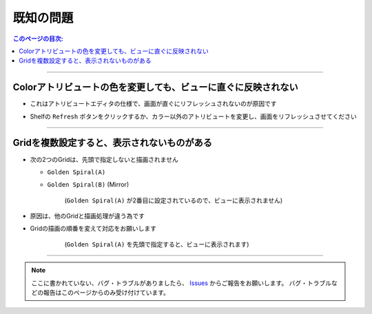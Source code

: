 .. _knownIssues_jp:

既知の問題
###########

.. contents:: このページの目次:
   :depth: 2
   :local:

++++

Colorアトリビュートの色を変更しても、ビューに直ぐに反映されない
***************************************************************

* これはアトリビュートエディタの仕様で、画面が直ぐにリフレッシュされないのが原因です
* Shelfの ``Refresh`` ボタンをクリックするか、カラー以外のアトリビュートを変更し、画面をリフレッシュさせてください

  .. figure:: ../../_images/shelf_refresh_icon.png
     :alt: shelf_editor_icon

++++


Gridを複数設定すると、表示されないものがある
********************************************

* 次の2つのGridは、先頭で指定しないと描画されません

  * ``Golden Spiral(A)``
  * ``Golden Spiral(B)`` (Mirror)

    .. figure:: ../../_images/gridTroubleA.png
       :alt: gridTroubleA

       (``Golden Spiral(A)`` が2番目に設定されているので、ビューに表示されません)


* 原因は、他のGridと描画処理が違う為です
* Gridの描画の順番を変えて対応をお願いします

    .. figure:: ../../_images/gridTroubleB.png
       :alt: gridTroubleB

       (``Golden Spiral(A)`` を先頭で指定すると、ビューに表示されます)

++++

.. note::
   ここに書かれていない、バグ・トラブルがありましたら、 `Issues`_ からご報告をお願いします。
   バグ・トラブルなどの報告はこのページからのみ受け付けています。



.. _Issues: https://github.com/PluginMania/RenderOverrideMaya/issues

